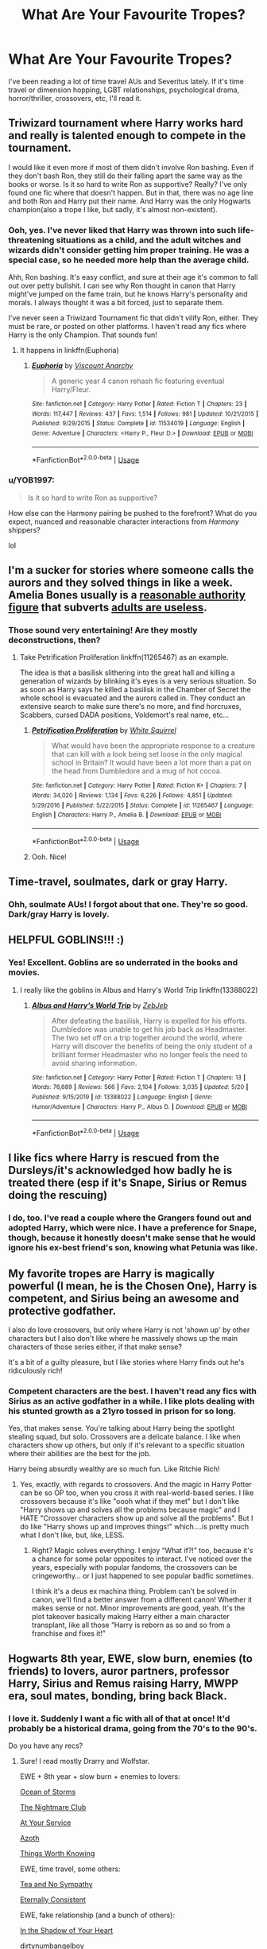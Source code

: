 #+TITLE: What Are Your Favourite Tropes?

* What Are Your Favourite Tropes?
:PROPERTIES:
:Author: NyxArcana
:Score: 5
:DateUnix: 1591477445.0
:DateShort: 2020-Jun-07
:FlairText: Discussion
:END:
I've been reading a lot of time travel AUs and Severitus lately. If it's time travel or dimension hopping, LGBT relationships, psychological drama, horror/thriller, crossovers, etc, I'll read it.


** Triwizard tournament where Harry works hard and really is talented enough to compete in the tournament.

I would like it even more if most of them didn't involve Ron bashing. Even if they don't bash Ron, they still do their falling apart the same way as the books or worse. Is it so hard to write Ron as supportive? Really? I've only found one fic where that doesn't happen. But in that, there was no age line and both Ron and Harry put their name. And Harry was the only Hogwarts champion(also a trope I like, but sadly, it's almost non-existent).
:PROPERTIES:
:Author: usernamesaretaken3
:Score: 11
:DateUnix: 1591496003.0
:DateShort: 2020-Jun-07
:END:

*** Ooh, yes. I've never liked that Harry was thrown into such life-threatening situations as a child, and the adult witches and wizards didn't consider getting him proper training. He was a special case, so he needed more help than the average child.

Ahh, Ron bashing. It's easy conflict, and sure at their age it's common to fall out over petty bullshit. I can see why Ron thought in canon that Harry might've jumped on the fame train, but he knows Harry's personality and morals. I always thought it was a bit forced, just to separate them.

I've never seen a Triwizard Tournament fic that didn't vilify Ron, either. They must be rare, or posted on other platforms. I haven't read any fics where Harry is the only Champion. That sounds fun!
:PROPERTIES:
:Author: NyxArcana
:Score: 5
:DateUnix: 1591497200.0
:DateShort: 2020-Jun-07
:END:

**** It happens in linkffn(Euphoria)
:PROPERTIES:
:Author: usernamesaretaken3
:Score: 2
:DateUnix: 1591501589.0
:DateShort: 2020-Jun-07
:END:

***** [[https://www.fanfiction.net/s/11534019/1/][*/Euphoria/*]] by [[https://www.fanfiction.net/u/2125102/Viscount-Anarchy][/Viscount Anarchy/]]

#+begin_quote
  A generic year 4 canon rehash fic featuring eventual Harry/Fleur.
#+end_quote

^{/Site/:} ^{fanfiction.net} ^{*|*} ^{/Category/:} ^{Harry} ^{Potter} ^{*|*} ^{/Rated/:} ^{Fiction} ^{T} ^{*|*} ^{/Chapters/:} ^{23} ^{*|*} ^{/Words/:} ^{117,447} ^{*|*} ^{/Reviews/:} ^{437} ^{*|*} ^{/Favs/:} ^{1,514} ^{*|*} ^{/Follows/:} ^{981} ^{*|*} ^{/Updated/:} ^{10/21/2015} ^{*|*} ^{/Published/:} ^{9/29/2015} ^{*|*} ^{/Status/:} ^{Complete} ^{*|*} ^{/id/:} ^{11534019} ^{*|*} ^{/Language/:} ^{English} ^{*|*} ^{/Genre/:} ^{Adventure} ^{*|*} ^{/Characters/:} ^{<Harry} ^{P.,} ^{Fleur} ^{D.>} ^{*|*} ^{/Download/:} ^{[[http://www.ff2ebook.com/old/ffn-bot/index.php?id=11534019&source=ff&filetype=epub][EPUB]]} ^{or} ^{[[http://www.ff2ebook.com/old/ffn-bot/index.php?id=11534019&source=ff&filetype=mobi][MOBI]]}

--------------

*FanfictionBot*^{2.0.0-beta} | [[https://github.com/tusing/reddit-ffn-bot/wiki/Usage][Usage]]
:PROPERTIES:
:Author: FanfictionBot
:Score: 2
:DateUnix: 1591501613.0
:DateShort: 2020-Jun-07
:END:


*** u/YOB1997:
#+begin_quote
  Is it so hard to write Ron as supportive?
#+end_quote

How else can the Harmony pairing be pushed to the forefront? What do you expect, nuanced and reasonable character interactions from /Harmony/ shippers?

lol
:PROPERTIES:
:Author: YOB1997
:Score: 1
:DateUnix: 1591507006.0
:DateShort: 2020-Jun-07
:END:


** I'm a sucker for stories where someone calls the aurors and they solved things in like a week. Amelia Bones usually is a [[https://tvtropes.org/pmwiki/pmwiki.php/Main/ReasonableAuthorityFigure][reasonable authority figure]] that subverts [[https://tvtropes.org/pmwiki/pmwiki.php/Main/AdultsAreUseless][adults are useless]].
:PROPERTIES:
:Author: streakermaximus
:Score: 6
:DateUnix: 1591506064.0
:DateShort: 2020-Jun-07
:END:

*** Those sound very entertaining! Are they mostly deconstructions, then?
:PROPERTIES:
:Author: NyxArcana
:Score: 1
:DateUnix: 1591506356.0
:DateShort: 2020-Jun-07
:END:

**** Take Petrification Proliferation linkffn(11265467) as an example.

The idea is that a basilisk slithering into the great hall and killing a generation of wizards by blinking it's eyes is a very serious situation. So as soon as Harry says he killed a basilisk in the Chamber of Secret the whole school is evacuated and the aurors called in. They conduct an extensive search to make sure there's no more, and find horcruxes, Scabbers, cursed DADA positions, Voldemort's real name, etc...
:PROPERTIES:
:Author: streakermaximus
:Score: 5
:DateUnix: 1591509076.0
:DateShort: 2020-Jun-07
:END:

***** [[https://www.fanfiction.net/s/11265467/1/][*/Petrification Proliferation/*]] by [[https://www.fanfiction.net/u/5339762/White-Squirrel][/White Squirrel/]]

#+begin_quote
  What would have been the appropriate response to a creature that can kill with a look being set loose in the only magical school in Britain? It would have been a lot more than a pat on the head from Dumbledore and a mug of hot cocoa.
#+end_quote

^{/Site/:} ^{fanfiction.net} ^{*|*} ^{/Category/:} ^{Harry} ^{Potter} ^{*|*} ^{/Rated/:} ^{Fiction} ^{K+} ^{*|*} ^{/Chapters/:} ^{7} ^{*|*} ^{/Words/:} ^{34,020} ^{*|*} ^{/Reviews/:} ^{1,134} ^{*|*} ^{/Favs/:} ^{6,226} ^{*|*} ^{/Follows/:} ^{4,851} ^{*|*} ^{/Updated/:} ^{5/29/2016} ^{*|*} ^{/Published/:} ^{5/22/2015} ^{*|*} ^{/Status/:} ^{Complete} ^{*|*} ^{/id/:} ^{11265467} ^{*|*} ^{/Language/:} ^{English} ^{*|*} ^{/Characters/:} ^{Harry} ^{P.,} ^{Amelia} ^{B.} ^{*|*} ^{/Download/:} ^{[[http://www.ff2ebook.com/old/ffn-bot/index.php?id=11265467&source=ff&filetype=epub][EPUB]]} ^{or} ^{[[http://www.ff2ebook.com/old/ffn-bot/index.php?id=11265467&source=ff&filetype=mobi][MOBI]]}

--------------

*FanfictionBot*^{2.0.0-beta} | [[https://github.com/tusing/reddit-ffn-bot/wiki/Usage][Usage]]
:PROPERTIES:
:Author: FanfictionBot
:Score: 2
:DateUnix: 1591509086.0
:DateShort: 2020-Jun-07
:END:


***** Ooh. Nice!
:PROPERTIES:
:Author: NyxArcana
:Score: 1
:DateUnix: 1591511321.0
:DateShort: 2020-Jun-07
:END:


** Time-travel, soulmates, dark or gray Harry.
:PROPERTIES:
:Author: rainatom
:Score: 5
:DateUnix: 1591492458.0
:DateShort: 2020-Jun-07
:END:

*** Ohh, soulmate AUs! I forgot about that one. They're so good. Dark/gray Harry is lovely.
:PROPERTIES:
:Author: NyxArcana
:Score: 3
:DateUnix: 1591493817.0
:DateShort: 2020-Jun-07
:END:


** HELPFUL GOBLINS!!! :)
:PROPERTIES:
:Score: 5
:DateUnix: 1591493399.0
:DateShort: 2020-Jun-07
:END:

*** Yes! Excellent. Goblins are so underrated in the books and movies.
:PROPERTIES:
:Author: NyxArcana
:Score: 2
:DateUnix: 1591493864.0
:DateShort: 2020-Jun-07
:END:

**** I really like the goblins in Albus and Harry's World Trip linkffn(13388022)
:PROPERTIES:
:Author: streakermaximus
:Score: 2
:DateUnix: 1591506276.0
:DateShort: 2020-Jun-07
:END:

***** [[https://www.fanfiction.net/s/13388022/1/][*/Albus and Harry's World Trip/*]] by [[https://www.fanfiction.net/u/10283561/ZebJeb][/ZebJeb/]]

#+begin_quote
  After defeating the basilisk, Harry is expelled for his efforts. Dumbledore was unable to get his job back as Headmaster. The two set off on a trip together around the world, where Harry will discover the benefits of being the only student of a brilliant former Headmaster who no longer feels the need to avoid sharing information.
#+end_quote

^{/Site/:} ^{fanfiction.net} ^{*|*} ^{/Category/:} ^{Harry} ^{Potter} ^{*|*} ^{/Rated/:} ^{Fiction} ^{T} ^{*|*} ^{/Chapters/:} ^{13} ^{*|*} ^{/Words/:} ^{76,689} ^{*|*} ^{/Reviews/:} ^{566} ^{*|*} ^{/Favs/:} ^{2,104} ^{*|*} ^{/Follows/:} ^{3,035} ^{*|*} ^{/Updated/:} ^{5/20} ^{*|*} ^{/Published/:} ^{9/15/2019} ^{*|*} ^{/id/:} ^{13388022} ^{*|*} ^{/Language/:} ^{English} ^{*|*} ^{/Genre/:} ^{Humor/Adventure} ^{*|*} ^{/Characters/:} ^{Harry} ^{P.,} ^{Albus} ^{D.} ^{*|*} ^{/Download/:} ^{[[http://www.ff2ebook.com/old/ffn-bot/index.php?id=13388022&source=ff&filetype=epub][EPUB]]} ^{or} ^{[[http://www.ff2ebook.com/old/ffn-bot/index.php?id=13388022&source=ff&filetype=mobi][MOBI]]}

--------------

*FanfictionBot*^{2.0.0-beta} | [[https://github.com/tusing/reddit-ffn-bot/wiki/Usage][Usage]]
:PROPERTIES:
:Author: FanfictionBot
:Score: 1
:DateUnix: 1591506283.0
:DateShort: 2020-Jun-07
:END:


** I like fics where Harry is rescued from the Dursleys/it's acknowledged how badly he is treated there (esp if it's Snape, Sirius or Remus doing the rescuing)
:PROPERTIES:
:Author: electric-sushi
:Score: 5
:DateUnix: 1591542851.0
:DateShort: 2020-Jun-07
:END:

*** I do, too. I've read a couple where the Grangers found out and adopted Harry, which were nice. I have a preference for Snape, though, because it honestly doesn't make sense that he would ignore his ex-best friend's son, knowing what Petunia was like.
:PROPERTIES:
:Author: NyxArcana
:Score: 3
:DateUnix: 1591549423.0
:DateShort: 2020-Jun-07
:END:


** My favorite tropes are Harry is magically powerful (I mean, he is the Chosen One), Harry is competent, and Sirius being an awesome and protective godfather.

I also do love crossovers, but only where Harry is not 'shown up' by other characters but I also don't like where he massively shows up the main characters of those series either, if that make sense?

It's a bit of a guilty pleasure, but I like stories where Harry finds out he's ridiculously rich!
:PROPERTIES:
:Author: cinderaced
:Score: 3
:DateUnix: 1591511867.0
:DateShort: 2020-Jun-07
:END:

*** Competent characters are the best. I haven't read any fics with Sirius as an active godfather in a while. I like plots dealing with his stunted growth as a 21yro tossed in prison for so long.

Yes, that makes sense. You're talking about Harry being the spotlight stealing squad, but solo. Crossovers are a delicate balance. I like when characters show up others, but only if it's relevant to a specific situation where their abilities are the best for the job.

Harry being absurdly wealthy are so much fun. Like Ritchie Rich!
:PROPERTIES:
:Author: NyxArcana
:Score: 2
:DateUnix: 1591513006.0
:DateShort: 2020-Jun-07
:END:

**** Yes, exactly, with regards to crossovers. And the magic in Harry Potter can be so OP too, when you cross it with real-world-based series. I like crossovers because it's like "oooh what if they met" but I don't like "Harry shows up and solves all the problems because magic" and I HATE "Crossover characters show up and solve all the problems". But I do like "Harry shows up and improves things!" which....is pretty much what I don't like, but, like, LESS.
:PROPERTIES:
:Author: cinderaced
:Score: 2
:DateUnix: 1591514920.0
:DateShort: 2020-Jun-07
:END:

***** Right? Magic solves everything. I enjoy “What if?!” too, because it's a chance for some polar opposites to interact. I've noticed over the years, especially with popular fandoms, the crossovers can be cringeworthy... or I just happened to see popular badfic sometimes.

I think it's a deus ex machina thing. Problem can't be solved in canon, we'll find a better answer from a different canon! Whether it makes sense or not. Minor improvements are good, yeah. It's the plot takeover basically making Harry either a main character transplant, like all those “Harry is reborn as so and so from a franchise and fixes it!”
:PROPERTIES:
:Author: NyxArcana
:Score: 1
:DateUnix: 1591515469.0
:DateShort: 2020-Jun-07
:END:


** Hogwarts 8th year, EWE, slow burn, enemies (to friends) to lovers, auror partners, professor Harry, Sirius and Remus raising Harry, MWPP era, soul mates, bonding, bring back Black.
:PROPERTIES:
:Author: frailstate
:Score: 3
:DateUnix: 1591563884.0
:DateShort: 2020-Jun-08
:END:

*** I love it. Suddenly I want a fic with all of that at once! It'd probably be a historical drama, going from the 70's to the 90's.

Do you have any recs?
:PROPERTIES:
:Author: NyxArcana
:Score: 2
:DateUnix: 1591564929.0
:DateShort: 2020-Jun-08
:END:

**** Sure! I read mostly Drarry and Wolfstar.

EWE + 8th year + slow burn + enemies to lovers:

[[https://archiveofourown.org/works/11370720/chapters/25456137][Ocean of Storms]]

[[https://archiveofourown.org/works/16697878/chapters/39161320][The Nightmare Club]]

[[https://archiveofourown.org/works/319257/chapters/513333][At Your Service]]

[[https://archiveofourown.org/works/1049966/chapters/2100285][Azoth]]

[[https://archiveofourown.org/works/12922518/chapters/29528763][Things Worth Knowing]]

EWE, time travel, some others:

[[https://archiveofourown.org/works/2734082/chapters/6126311][Tea and No Sympathy]]

[[https://archiveofourown.org/works/6102868/chapters/13989019][Eternally Consistent]]

EWE, fake relationship (and a bunch of others):

[[https://archiveofourown.org/works/12282198/chapters/27917463][In the Shadow of Your Heart]]

[[https://archiveofourown.org/works/12800142/chapters/29215728][dirtynumbangelboy]]

Bring back Black:

[[https://archiveofourown.org/works/12995196/chapters/29714004][The Impossible Season]]

​

I'd love to read something with all of those tropes, but haven't read any yet!
:PROPERTIES:
:Author: frailstate
:Score: 1
:DateUnix: 1591571250.0
:DateShort: 2020-Jun-08
:END:

***** Awesome! Thanks. Drarry and Wolfstar are fine by me. They were two of the pairings I remember getting into early on when I was young.

Honestly? I'm tempted to write it myself, but I'm afraid I wouldn't be able to do it justice. 😅
:PROPERTIES:
:Author: NyxArcana
:Score: 1
:DateUnix: 1591571715.0
:DateShort: 2020-Jun-08
:END:

****** You're welcome, hope you find something you like!

​

Lol go for it!
:PROPERTIES:
:Author: frailstate
:Score: 2
:DateUnix: 1591571937.0
:DateShort: 2020-Jun-08
:END:

******* Looks like I haven't read some of these yet. I did read Tea and No Sympathy a while back. Such a good use of a Groundhog Day loop.

Thanks for the encouragement. I just might! Lol.
:PROPERTIES:
:Author: NyxArcana
:Score: 2
:DateUnix: 1591572545.0
:DateShort: 2020-Jun-08
:END:


** Do over without silly cause in chapter one, Time travel, Powerful MC but believable, and Mind art/manipulation only if well written.
:PROPERTIES:
:Author: alamptr
:Score: 2
:DateUnix: 1591508432.0
:DateShort: 2020-Jun-07
:END:

*** Mind arts and manipulation, that's a great one! Legilimency and occlumency always fascinated me.
:PROPERTIES:
:Author: NyxArcana
:Score: 1
:DateUnix: 1591510853.0
:DateShort: 2020-Jun-07
:END:


** Time travel veela bond/soul bond when well written. When a couple has sex be it onscreen or off but forget silencing charms and their friends/parents tease them about it.
:PROPERTIES:
:Author: Aniki356
:Score: 3
:DateUnix: 1591494026.0
:DateShort: 2020-Jun-07
:END:

*** I haven't read good Veela bond fics in a while. Do you have any recs?

Silencing charms, haha. I always think about those, like “no one wants to hear you guys having a good time! It's rude!” and the secondhand embarrassment is real.
:PROPERTIES:
:Author: NyxArcana
:Score: 3
:DateUnix: 1591494453.0
:DateShort: 2020-Jun-07
:END:

**** Totally is. A couple of the best veela bond fics I've read or linkffn(the price of being noble) it's a harry/fleur/gabby/hermione fic but really good not smutty only it hasn't been finished yet

Another is Hope by jeconais its post hogwarts and really good. I'm sad I ignored it for so long

[[https://jeconais.fanficauthors.net/Hope/index/]]
:PROPERTIES:
:Author: Aniki356
:Score: 2
:DateUnix: 1591494609.0
:DateShort: 2020-Jun-07
:END:

***** [[https://www.fanfiction.net/s/5403795/1/][*/Harry Potter and the Price of Being Noble/*]] by [[https://www.fanfiction.net/u/2036266/DriftWood1965][/DriftWood1965/]]

#+begin_quote
  Harry helps Fleur in the second task of GOF and pays the price. HP/Fleur/Gabrielle/Hermione. A Veela bonding fic based on love. T Rated and it will stay that way. Thirteen year old Almost fourteen Gabrielle to start the story. Good Dumbledore.
#+end_quote

^{/Site/:} ^{fanfiction.net} ^{*|*} ^{/Category/:} ^{Harry} ^{Potter} ^{*|*} ^{/Rated/:} ^{Fiction} ^{T} ^{*|*} ^{/Chapters/:} ^{53} ^{*|*} ^{/Words/:} ^{412,979} ^{*|*} ^{/Reviews/:} ^{5,087} ^{*|*} ^{/Favs/:} ^{10,528} ^{*|*} ^{/Follows/:} ^{11,049} ^{*|*} ^{/Updated/:} ^{11/2/2018} ^{*|*} ^{/Published/:} ^{9/26/2009} ^{*|*} ^{/id/:} ^{5403795} ^{*|*} ^{/Language/:} ^{English} ^{*|*} ^{/Genre/:} ^{Romance} ^{*|*} ^{/Characters/:} ^{Harry} ^{P.,} ^{Hermione} ^{G.,} ^{Fleur} ^{D.,} ^{Gabrielle} ^{D.} ^{*|*} ^{/Download/:} ^{[[http://www.ff2ebook.com/old/ffn-bot/index.php?id=5403795&source=ff&filetype=epub][EPUB]]} ^{or} ^{[[http://www.ff2ebook.com/old/ffn-bot/index.php?id=5403795&source=ff&filetype=mobi][MOBI]]}

--------------

*FanfictionBot*^{2.0.0-beta} | [[https://github.com/tusing/reddit-ffn-bot/wiki/Usage][Usage]]
:PROPERTIES:
:Author: FanfictionBot
:Score: 1
:DateUnix: 1591494634.0
:DateShort: 2020-Jun-07
:END:


***** Cool, I'm always up for OT3+!

I've never heard of that fic. Looks good. Thanks!
:PROPERTIES:
:Author: NyxArcana
:Score: 1
:DateUnix: 1591496516.0
:DateShort: 2020-Jun-07
:END:


** Evil/bashing dumbldore
:PROPERTIES:
:Author: lippy0902
:Score: 1
:DateUnix: 1591490339.0
:DateShort: 2020-Jun-07
:END:

*** Nice. Some of those fics are great fun. Do you have any recs?
:PROPERTIES:
:Author: NyxArcana
:Score: 2
:DateUnix: 1591493697.0
:DateShort: 2020-Jun-07
:END:

**** I've got one for you linkffn(DUEL) has one of the best evil dumbles I've read though I'll admit it is a little over the top and it takes awhile tonget there because dumbles thinks everything he isndoijgnis for the greater good even necromancy or a variation on it
:PROPERTIES:
:Author: Aniki356
:Score: 2
:DateUnix: 1591494144.0
:DateShort: 2020-Jun-07
:END:

***** [[https://www.fanfiction.net/s/9041086/1/][*/DUEL/*]] by [[https://www.fanfiction.net/u/4309172/fantasy1290][/fantasy1290/]]

#+begin_quote
  What if when Draco challenged Harry to a duel at the beginning of first year it had a lot more significance then either realized? A duel not only for bragging rights but for injustice and eventual love. Harry/Harem
#+end_quote

^{/Site/:} ^{fanfiction.net} ^{*|*} ^{/Category/:} ^{Harry} ^{Potter} ^{*|*} ^{/Rated/:} ^{Fiction} ^{M} ^{*|*} ^{/Chapters/:} ^{57} ^{*|*} ^{/Words/:} ^{330,761} ^{*|*} ^{/Reviews/:} ^{2,817} ^{*|*} ^{/Favs/:} ^{5,754} ^{*|*} ^{/Follows/:} ^{4,612} ^{*|*} ^{/Updated/:} ^{9/9/2014} ^{*|*} ^{/Published/:} ^{2/23/2013} ^{*|*} ^{/Status/:} ^{Complete} ^{*|*} ^{/id/:} ^{9041086} ^{*|*} ^{/Language/:} ^{English} ^{*|*} ^{/Genre/:} ^{Romance/Friendship} ^{*|*} ^{/Characters/:} ^{<Harry} ^{P.,} ^{Fleur} ^{D.,} ^{N.} ^{Tonks,} ^{Susan} ^{B.>} ^{*|*} ^{/Download/:} ^{[[http://www.ff2ebook.com/old/ffn-bot/index.php?id=9041086&source=ff&filetype=epub][EPUB]]} ^{or} ^{[[http://www.ff2ebook.com/old/ffn-bot/index.php?id=9041086&source=ff&filetype=mobi][MOBI]]}

--------------

*FanfictionBot*^{2.0.0-beta} | [[https://github.com/tusing/reddit-ffn-bot/wiki/Usage][Usage]]
:PROPERTIES:
:Author: FanfictionBot
:Score: 1
:DateUnix: 1591494155.0
:DateShort: 2020-Jun-07
:END:


***** A door stopper I haven't read yet. Awesome. Necromancy? I'm sold. Thank you!
:PROPERTIES:
:Author: NyxArcana
:Score: 1
:DateUnix: 1591494578.0
:DateShort: 2020-Jun-07
:END:

****** Well not so much necromancy as commonly thought but he is trying to bring someone back to life but that isnt revealed til late innthe story
:PROPERTIES:
:Author: Aniki356
:Score: 2
:DateUnix: 1591494665.0
:DateShort: 2020-Jun-07
:END:

******* Oh, I see. I like the sound of that.
:PROPERTIES:
:Author: NyxArcana
:Score: 1
:DateUnix: 1591496575.0
:DateShort: 2020-Jun-07
:END:

******** It's fairly long amd there are some medium R rated scenes late in the story not heavy smut but decently written I think. It's been awhile since I read it though
:PROPERTIES:
:Author: Aniki356
:Score: 2
:DateUnix: 1591496696.0
:DateShort: 2020-Jun-07
:END:

********* I read 300-500k+ fics regularly. I'm fine with any rating/content for the most part.
:PROPERTIES:
:Author: NyxArcana
:Score: 1
:DateUnix: 1591497311.0
:DateShort: 2020-Jun-07
:END:

********** Same I avoid slash for the the most part though and refuse to read anything with harry/snape or harry/draco but that's about it. I love a good harry/narcissa or harry/bellatrix fic though depending on the setting
:PROPERTIES:
:Author: Aniki356
:Score: 2
:DateUnix: 1591497410.0
:DateShort: 2020-Jun-07
:END:

*********** I like most pairings as long as they're well-written and make sense. There's more tension with antagonistic ships and getting the relationship to work, so I enjoy some Harry/Snape and Harry/Draco, but they're not my faves.

Good Harry/Narcissa and Harry/Bellatrix are hard to come by! The only fic with Narcissa I've read lately was a surprisingly interesting post-war Hermione/Narcissa. I don't normally go for that, but the writing and slow burn romance kept my attention.
:PROPERTIES:
:Author: NyxArcana
:Score: 1
:DateUnix: 1591498080.0
:DateShort: 2020-Jun-07
:END:

************ Best harry/bella I've ever read was linkffn(watching over harry) ron molly and Dumbledore dont come out so well but it's well written and they're relationship is adorable. Starts out with a fairly graphic bearing of harry by the dursleys but after that it has a good balance between lighthearted and serious. Also one of the first fics I ever read that makes merlin and morgana a semi important part of the story without harry being descended and/or Merlin's second coming
:PROPERTIES:
:Author: Aniki356
:Score: 2
:DateUnix: 1591498307.0
:DateShort: 2020-Jun-07
:END:

************* [[https://www.fanfiction.net/s/6716552/1/][*/Watching Over Harry/*]] by [[https://www.fanfiction.net/u/2027361/jerrway69][/jerrway69/]]

#+begin_quote
  This is an AU story. Sirius asks Bella to help him watch over Harry. Bella takes her responsibility to heart in more ways than one. I've given this story a M rating to be safe.
#+end_quote

^{/Site/:} ^{fanfiction.net} ^{*|*} ^{/Category/:} ^{Harry} ^{Potter} ^{*|*} ^{/Rated/:} ^{Fiction} ^{M} ^{*|*} ^{/Chapters/:} ^{38} ^{*|*} ^{/Words/:} ^{202,126} ^{*|*} ^{/Reviews/:} ^{1,672} ^{*|*} ^{/Favs/:} ^{4,305} ^{*|*} ^{/Follows/:} ^{2,510} ^{*|*} ^{/Updated/:} ^{5/3/2012} ^{*|*} ^{/Published/:} ^{2/4/2011} ^{*|*} ^{/Status/:} ^{Complete} ^{*|*} ^{/id/:} ^{6716552} ^{*|*} ^{/Language/:} ^{English} ^{*|*} ^{/Genre/:} ^{Drama/Romance} ^{*|*} ^{/Characters/:} ^{Harry} ^{P.,} ^{Bellatrix} ^{L.} ^{*|*} ^{/Download/:} ^{[[http://www.ff2ebook.com/old/ffn-bot/index.php?id=6716552&source=ff&filetype=epub][EPUB]]} ^{or} ^{[[http://www.ff2ebook.com/old/ffn-bot/index.php?id=6716552&source=ff&filetype=mobi][MOBI]]}

--------------

*FanfictionBot*^{2.0.0-beta} | [[https://github.com/tusing/reddit-ffn-bot/wiki/Usage][Usage]]
:PROPERTIES:
:Author: FanfictionBot
:Score: 1
:DateUnix: 1591498329.0
:DateShort: 2020-Jun-07
:END:


************* I haven't read Watching Over Harry, so thanks. I like fics that aren't grimdark and angsty through the entire story.

I've read but not finished as it's WIP, a fic where Harry is Merlin and Morgana's son from the BBC series. Harry is sent to the future.
:PROPERTIES:
:Author: NyxArcana
:Score: 1
:DateUnix: 1591498591.0
:DateShort: 2020-Jun-07
:END:

************** Never heard of that one but crossover fics are another thing I avoid. Imo they just dont work 9/10 and the ones that supposedly due involve series I dont care about
:PROPERTIES:
:Author: Aniki356
:Score: 2
:DateUnix: 1591498675.0
:DateShort: 2020-Jun-07
:END:

*************** It's been a while since I read it, but from what I can remember, the crossover was good. It involved Dumbledore trying to summon the Savior, so Harry was effectively stolen from Morgana. Her POV trying to get him back was one storyline and Harry growing up with James and Lily (knowing he was kidnapped) was the other. I might be wrong. I still liked it though, since the premise was a little unusual.
:PROPERTIES:
:Author: NyxArcana
:Score: 1
:DateUnix: 1591498979.0
:DateShort: 2020-Jun-07
:END:

**************** Never watched merlin so it's about 50/50 whether I could get into it or not. Only time a crossover hasn't annoyed me to no end was when the writer made it a barely there sorta thing. The extent was a one off scene where it was revealed to the reader that harry was descended from edward elric and he used fma type alchemy rather than hp type and used kido from bleach as actual spells including the stupid ling incantation and such which in the hp universe would get you stunned minimum before you could finish
:PROPERTIES:
:Author: Aniki356
:Score: 2
:DateUnix: 1591499176.0
:DateShort: 2020-Jun-07
:END:

***************** Yeah, you might or might not. The magic in Merlin has Old English incantations, and their eyes glow amber/gold at the moment of casting.

Alchemy and Kido? As in, together? That sounds ridiculously ineffective.
:PROPERTIES:
:Author: NyxArcana
:Score: 1
:DateUnix: 1591500387.0
:DateShort: 2020-Jun-07
:END:

****************** Well not together but it's a time travel fic andnafter the war harry learned some alchemy and spent time in japan learning kido. It's not a bad fix I enjoy it but the dialogue is a little expositional at times and it was never finished but I'll still load it up occasionally cause it's really upbeat
:PROPERTIES:
:Author: Aniki356
:Score: 2
:DateUnix: 1591500547.0
:DateShort: 2020-Jun-07
:END:

******************* Oh, I see. In that case it sounds like fun!
:PROPERTIES:
:Author: NyxArcana
:Score: 1
:DateUnix: 1591502145.0
:DateShort: 2020-Jun-07
:END:

******************** Linkffn(triwizard take two) was the name. I think the author was a bit of an anime fan and that influenced his work. Not in a bad way but that's just the feeling I always got.
:PROPERTIES:
:Author: Aniki356
:Score: 2
:DateUnix: 1591502282.0
:DateShort: 2020-Jun-07
:END:

********************* [[https://www.fanfiction.net/s/6091629/1/][*/Triwizard Tournament: Take Two/*]] by [[https://www.fanfiction.net/u/1286884/Moonlight-Ace][/Moonlight Ace/]]

#+begin_quote
  While chasing the last remnants of the Death Eaters still loyal to Voldemort, Harry is unexpectedly thrown back in time to the start of his fourth year of Hogwarts. This time round, things are going to be a little different. Harry/Fleur pairing.
#+end_quote

^{/Site/:} ^{fanfiction.net} ^{*|*} ^{/Category/:} ^{Harry} ^{Potter} ^{*|*} ^{/Rated/:} ^{Fiction} ^{K} ^{*|*} ^{/Chapters/:} ^{16} ^{*|*} ^{/Words/:} ^{56,845} ^{*|*} ^{/Reviews/:} ^{1,279} ^{*|*} ^{/Favs/:} ^{3,625} ^{*|*} ^{/Follows/:} ^{4,159} ^{*|*} ^{/Updated/:} ^{12/24/2014} ^{*|*} ^{/Published/:} ^{6/28/2010} ^{*|*} ^{/id/:} ^{6091629} ^{*|*} ^{/Language/:} ^{English} ^{*|*} ^{/Genre/:} ^{Adventure/Romance} ^{*|*} ^{/Characters/:} ^{Harry} ^{P.,} ^{Fleur} ^{D.} ^{*|*} ^{/Download/:} ^{[[http://www.ff2ebook.com/old/ffn-bot/index.php?id=6091629&source=ff&filetype=epub][EPUB]]} ^{or} ^{[[http://www.ff2ebook.com/old/ffn-bot/index.php?id=6091629&source=ff&filetype=mobi][MOBI]]}

--------------

*FanfictionBot*^{2.0.0-beta} | [[https://github.com/tusing/reddit-ffn-bot/wiki/Usage][Usage]]
:PROPERTIES:
:Author: FanfictionBot
:Score: 1
:DateUnix: 1591502303.0
:DateShort: 2020-Jun-07
:END:


********************* I know exactly what you mean. It's something that comes across in the tone of a writing style, if not characters or plots. Or even video game logic. Which is fine for that genre, but not others.
:PROPERTIES:
:Author: NyxArcana
:Score: 1
:DateUnix: 1591502445.0
:DateShort: 2020-Jun-07
:END:

********************** I mean I've always wanted to see Harry Potter in animated/anime style it would probably turn out way better than the movies
:PROPERTIES:
:Author: Aniki356
:Score: 2
:DateUnix: 1591502532.0
:DateShort: 2020-Jun-07
:END:

*********************** Harry Potter the anime would definitely be amazingly colorful, and have more time to devote to aspects of the books that didn't make it into the movies.
:PROPERTIES:
:Author: NyxArcana
:Score: 1
:DateUnix: 1591502839.0
:DateShort: 2020-Jun-07
:END:

************************ So long as the writers didnt make hermione a Mary sue again and ron nothing but comic relief
:PROPERTIES:
:Author: Aniki356
:Score: 2
:DateUnix: 1591502911.0
:DateShort: 2020-Jun-07
:END:

************************* Right? That's part of the reason I dislike the movies.
:PROPERTIES:
:Author: NyxArcana
:Score: 1
:DateUnix: 1591502992.0
:DateShort: 2020-Jun-07
:END:

************************** They're fine on their own but comparing them to the books they pale in comparison
:PROPERTIES:
:Author: Aniki356
:Score: 2
:DateUnix: 1591503034.0
:DateShort: 2020-Jun-07
:END:

*************************** Yeah. I still watch them occasionally, and I like the actors. But too much of what makes the series is missing.
:PROPERTIES:
:Author: NyxArcana
:Score: 1
:DateUnix: 1591503103.0
:DateShort: 2020-Jun-07
:END:

**************************** Lines said by one given to another Mary sue Granger no peeves minimal quidditch ginny being basically a cardboard cutout "calmly" ron and Hermione's relationship being forced because they didnt go into them enough. ...know what really annoyed me? Harry flirting with the waitress in hbp. So out of character for him at that point in time.
:PROPERTIES:
:Author: Aniki356
:Score: 2
:DateUnix: 1591503298.0
:DateShort: 2020-Jun-07
:END:

***************************** All of that. Yes. Harry flirting with the waitress was awkward, but made sense cause he's still just a teenage boy. They could've left it on the cutting room floor, though.
:PROPERTIES:
:Author: NyxArcana
:Score: 1
:DateUnix: 1591503503.0
:DateShort: 2020-Jun-07
:END:

****************************** Definitely awkward. Plus reading a wizarding newspaper in a muggle diner? Not gonna happen in canon. Same with casting lumos in PoA. It seems like the farther in the movies they got the less they true to the source they got. With a few exception SS was while not on the same track as the book was at least on the access road next to it.
:PROPERTIES:
:Author: Aniki356
:Score: 2
:DateUnix: 1591503659.0
:DateShort: 2020-Jun-07
:END:

******************************* Multiple different directors who had conflicting visions about world building will do that to a franchise. It should be internally consistent regardless. Canon bibles exist for a reason.
:PROPERTIES:
:Author: NyxArcana
:Score: 1
:DateUnix: 1591503879.0
:DateShort: 2020-Jun-07
:END:

******************************** That's why we need a book slapper in Hollywood. To stop dumb stuff from happening. It's no wonder the fanbase has so many anti Romione and anti hinny people with the way they were portrayed in the films.
:PROPERTIES:
:Author: Aniki356
:Score: 2
:DateUnix: 1591504044.0
:DateShort: 2020-Jun-07
:END:

********************************* Canon consultants.

Yeah, their relationships weren't given any focus in the movies until it was too late. I didn't ship them in the books either, but when love is such an important theme... come on, Hollywood. 🤦🏽‍♂️
:PROPERTIES:
:Author: NyxArcana
:Score: 1
:DateUnix: 1591504228.0
:DateShort: 2020-Jun-07
:END:

********************************** In book one I figured it would be harry/hermione because it would mirror james/lily. But as it went on I started to see hermione and ron coming but with ginnys small role until ootp I didnt see it but started to then. I read a fic awhile back that was actually written before ootp was released and the pairing there mirrored canon. Hermione and ron were together ginny had actually married neville but neville died in the war and the story picked up 8 years after book 4 and harry and fell for ginny. So some people must have seen it before it became obvious in the books
:PROPERTIES:
:Author: Aniki356
:Score: 2
:DateUnix: 1591504425.0
:DateShort: 2020-Jun-07
:END:

*********************************** I didn't have any idea who would end up with who when I first read the books as they were published. Ginny and Harry as endgame didn't even cross my mind. I actually didn't like it when Harry started to notice her all of a sudden, because it felt so random and out of place.
:PROPERTIES:
:Author: NyxArcana
:Score: 1
:DateUnix: 1591504620.0
:DateShort: 2020-Jun-07
:END:

************************************ It didnt bother me cause up to that point she'd been really shy and not stood out and we all know how observant harry can be but starting ootp she started asserting herself more knocking sense into him because of the possession thing and standing out in the DA. And not really noticing he was developing feelings for her until he saw her with dean is something I've struggled with myself in the past. Mine didnt end anywhere near as well. Plus that small part of HBp where they're together and harry is truly happy for the first time is my favorite part of all the books
:PROPERTIES:
:Author: Aniki356
:Score: 2
:DateUnix: 1591504798.0
:DateShort: 2020-Jun-07
:END:

************************************* That's true. I was and still am, used to important characters gradually getting more development. So I guess I assumed Ginny would get the same treatment.

Yeah, that scene in HBP is really nice.
:PROPERTIES:
:Author: NyxArcana
:Score: 1
:DateUnix: 1591505141.0
:DateShort: 2020-Jun-07
:END:
